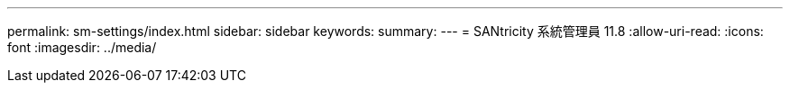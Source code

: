 ---
permalink: sm-settings/index.html 
sidebar: sidebar 
keywords:  
summary:  
---
= SANtricity 系統管理員 11.8
:allow-uri-read: 
:icons: font
:imagesdir: ../media/


